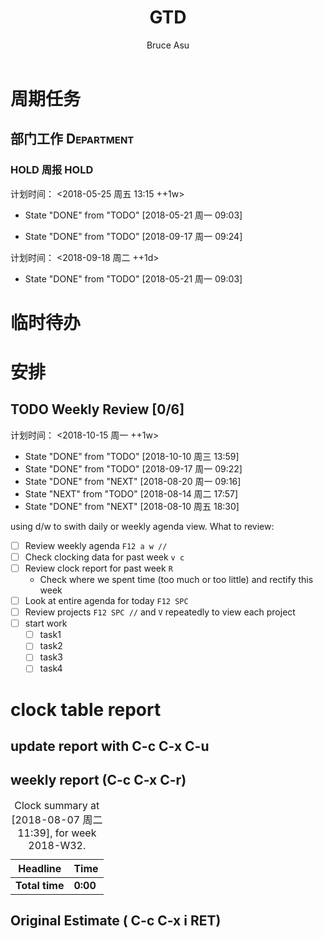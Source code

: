 # -*- org -*-
# -*- encoding: utf-8 -*-
#+STARTUP: hidestars
#+STARTUP: indent
#+PROPERTY: CLOCK_INTO_DRAWER t
#+FILETAGS: PROJECT
#+TAGS: 需协助(h) 等待(w) 重要紧急(a) 重要非紧急(c) 非重要紧急(b) 非重要非紧急(d) PROJECT(p)
#+TAGS: { @Office(o) @Home(h) @Computer(c) @Call(C) @Way(w) @Lunchtime(l) }
#+TAGS: { Department(d) Team(t) }
#+TAGS

#+TITLE: GTD
#+AUTHOR: Bruce Asu
#+EMAIL: bruceasu@163.com
#+OPTIONS: ^:nil num:nil toc:t
#+PRETTIFY_CSS:     resources/styles/prettify.css
#+FONTS_CSS:        resources/styles/fonts.css
#+PRESENTATION_CSS: resources/styles/presentation.css
#+COMMON_CSS:       resources/styles/common.css
#+DEFAULT_CSS:      resources/styles/default.css
#+MOON_CSS:         resources/styles/moon.css
#+SAND_CSS:         resources/styles/sand.css
#+SEA_WAVE_CSS:     resources/styles/sea_wave.css
#+IE_LT_9_JS:       resources/js/CFInstall.min.js
#+PRETTIFY_JS:      resources/js/prettify.js
#+UTILS_JS:         resources/js/utils.js
#+HTML_HEAD:        <link rel="stylesheet" href="resources/styles/mystyle.css" type="text/css" />

#+OPTIONS: creator:comment d:(not LOGBOOK) date:t e:t email:nil f:t inline:t
#+OPTIONS: num:t p:nil pri:nil stat:t tags:t tasks:t tex:t timestamp:t toc:t
#+OPTIONS: todo:t |:t
#+DESCRIPTION:
#+EXCLUDE_TAGS: noexport
#+KEYWORDS: 技术预研,项目
#+LANGUAGE: en
#+SELECT_TAGS: export
#+OPTIONS: html-postamble:auto html-preamble:t tex:t
#+CREATOR: Bruce Asu
#+HTML_CONTAINER: div
#+HTML_DOCTYPE: xhtml-strict
#+HTML_HEAD: <meta http-equiv="Content-Type" content="text/html;charset=utf-8" />
#+HTML_HEAD_EXTRA:  <link rel="stylesheet" type="text/css" href="org-manual.css" />
#+HTML_HTML5_FANCY:
#+INFOJS_OPT:

* 周期任务
** 部门工作                                                                     :Department:
*** HOLD 周报                                                       :HOLD:
计划时间： <2018-05-25 周五 13:15 ++1w>
:PROPERTIES:
:LAST_REPEAT: [2018-05-21 周一 09:03]
:END:
- State "DONE"       from "TODO"       [2018-05-21 周一 09:03]
:PROPERTIES:
:LAST_REPEAT: [2017-07-31 Mon 08:46]
** 项目组工作                                                                  :Team:
** 周例会
** TODO 同步数据
:PROPERTIES:
:LAST_REPEAT: [2018-09-17 周一 09:24]
:END:
- State "DONE"       from "TODO"       [2018-09-17 周一 09:24]
计划时间： <2018-09-18 周二 ++1d>
:PROPERTIES:
:LAST_REPEAT: [2018-05-21 周一 09:03]
:END:
- State "DONE"       from "TODO"       [2018-05-21 周一 09:03]
:PROPERTIES:
:LAST_REPEAT: [2017-08-07 Mon 18:38]
:END:
* 临时待办

* 安排

** TODO Weekly Review [0/6]
计划时间： <2018-10-15 周一 ++1w>
:PROPERTIES:
:LAST_REPEAT: [2018-10-10 周三 13:59]
:END:
- State "DONE"       from "TODO"       [2018-10-10 周三 13:59]
- State "DONE"       from "TODO"       [2018-09-17 周一 09:22]
- State "DONE"       from "NEXT"       [2018-08-20 周一 09:16]
- State "NEXT"       from "TODO"       [2018-08-14 周二 17:57]
- State "DONE"       from "NEXT"       [2018-08-10 周五 18:30]
using d/w to swith daily or weekly agenda view.
What to review:
- [ ] Review weekly agenda =F12 a w //=
- [ ] Check clocking data for past week =v c=
- [ ] Review clock report for past week =R=
  - Check where we spent time (too much or too little) and rectify this week
- [ ] Look at entire agenda for today  =F12 SPC=
- [ ] Review projects =F12 SPC //= and =V= repeatedly to view each project
- [-] start work
  - [ ] task1
  - [ ] task2
  - [ ] task3
  - [ ] task4



* clock table report
** update report with C-c C-x C-u
** weekly report (C-c C-x C-r)
#+BEGIN: clocktable :maxlevel 5 :scope file :block thisweek 1 :fileship0 t :indent t
#+CAPTION: Clock summary at [2018-08-07 周二 11:39], for week 2018-W32.
| Headline     | Time   |
|--------------+--------|
| *Total time* | *0:00* |
#+END:

** Original Estimate ( C-c C-x i RET)




